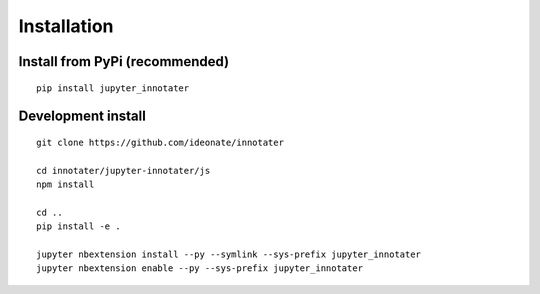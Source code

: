 .. _installation:

Installation
------------

Install from PyPi (recommended)
~~~~~~~~~~~~~~~~~~~~~~~~~~~~~~~

::

    pip install jupyter_innotater

Development install
~~~~~~~~~~~~~~~~~~~

::

    git clone https://github.com/ideonate/innotater

    cd innotater/jupyter-innotater/js
    npm install

    cd ..
    pip install -e .

    jupyter nbextension install --py --symlink --sys-prefix jupyter_innotater
    jupyter nbextension enable --py --sys-prefix jupyter_innotater